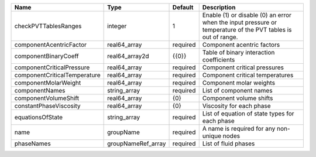 

============================ ================== ======== ============================================================================================================ 
Name                         Type               Default  Description                                                                                                  
============================ ================== ======== ============================================================================================================ 
checkPVTTablesRanges         integer            1        Enable (1) or disable (0) an error when the input pressure or temperature of the PVT tables is out of range. 
componentAcentricFactor      real64_array       required Component acentric factors                                                                                   
componentBinaryCoeff         real64_array2d     {{0}}    Table of binary interaction coefficients                                                                     
componentCriticalPressure    real64_array       required Component critical pressures                                                                                 
componentCriticalTemperature real64_array       required Component critical temperatures                                                                              
componentMolarWeight         real64_array       required Component molar weights                                                                                      
componentNames               string_array       required List of component names                                                                                      
componentVolumeShift         real64_array       {0}      Component volume shifts                                                                                      
constantPhaseViscosity       real64_array       {0}      Viscosity for each phase                                                                                     
equationsOfState             string_array       required List of equation of state types for each phase                                                               
name                         groupName          required A name is required for any non-unique nodes                                                                  
phaseNames                   groupNameRef_array required List of fluid phases                                                                                         
============================ ================== ======== ============================================================================================================ 


